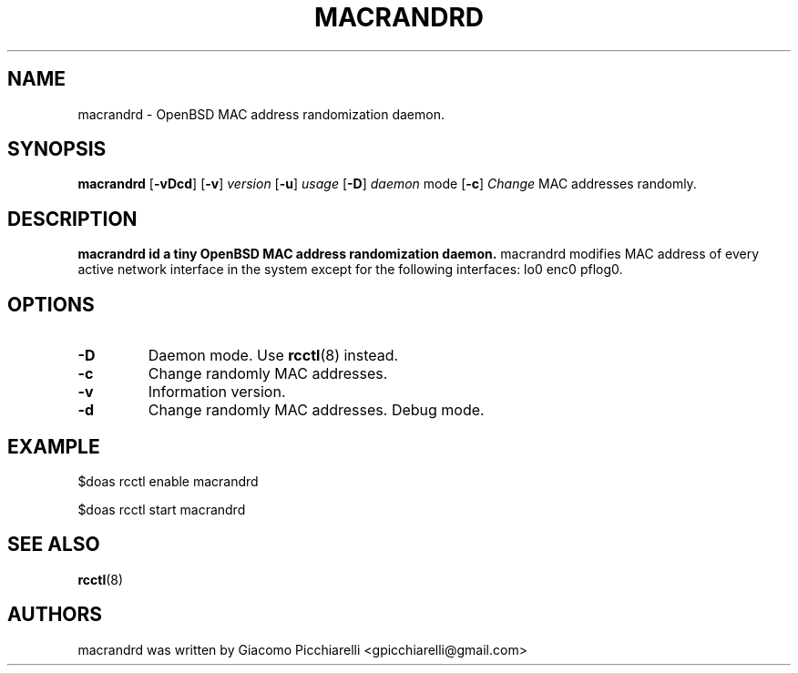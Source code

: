 .\" Copyright (c) 2019 Giacomo Picchiarelli
.\" All rights reserved.
.\"
.\" Redistribution and use in source and binary forms, with or without
.\" modification, are permitted provided that the following conditions
.\" are met:
.\" 1. Redistributions of source code must retain the above copyright
.\"    notice, this list of conditions and the following disclaimer.
.\" 2. Redistributions in binary form must reproduce the above copyright
.\"    notice, this list of conditions and the following disclaimer in the
.\"    documentation and/or other materials provided with the distribution.
.\"
.\" THIS SOFTWARE IS PROVIDED BY THE AUTHOR AND CONTRIBUTORS ``AS IS'' AND
.\" ANY EXPRESS OR IMPLIED WARRANTIES, INCLUDING, BUT NOT LIMITED TO, THE
.\" IMPLIED WARRANTIES OF MERCHANTABILITY AND FITNESS FOR A PARTICULAR PURPOSE
.\" ARE DISCLAIMED.  IN NO EVENT SHALL THE AUTHOR OR CONTRIBUTORS BE LIABLE
.\" FOR ANY DIRECT, INDIRECT, INCIDENTAL, SPECIAL, EXEMPLARY, OR CONSEQUENTIAL
.\" DAMAGES (INCLUDING, BUT NOT LIMITED TO, PROCUREMENT OF SUBSTITUTE GOODS
.\" OR SERVICES; LOSS OF USE, DATA, OR PROFITS; OR BUSINESS INTERRUPTION)
.\" HOWEVER CAUSED AND ON ANY THEORY OF LIABILITY, WHETHER IN CONTRACT, STRICT
.\" LIABILITY, OR TORT (INCLUDING NEGLIGENCE OR OTHERWISE) ARISING IN ANY WAY
.\" OUT OF THE USE OF THIS SOFTWARE, EVEN IF ADVISED OF THE POSSIBILITY OF
.\" SUCH DAMAGE.
.\"
.\" $OpenBSD$
.\"
.TH MACRANDRD 8 "August 8, 2019" OpenBSD-6.5
.SH NAME
macrandrd \- OpenBSD MAC address randomization daemon.
.SH SYNOPSIS
.B macrandrd
[\fB\-vDcd\fR\fR]
[\fB\-v\fR\fR]
.IR version
[\fB\-u\fR\fR]
.IR usage
[\fB\-D\fR\fR]
.IR daemon
mode
[\fB\-c\fR\fR]
.IR Change
MAC
addresses
randomly.
.SH DESCRIPTION
.B macrandrd id a tiny OpenBSD MAC address randomization daemon.
macrandrd modifies MAC address of every active network
interface in the system except for the following interfaces: lo0 enc0 pflog0.
.SH OPTIONS
.TP
.BR \-D "
Daemon mode. Use \fBrcctl\fR(8) instead.
.TP
.BR \-c "
Change randomly MAC addresses.
.TP
.BR \-v "
Information version.
.TP
.BR \-d "
Change randomly MAC addresses. Debug mode.
.SH "EXAMPLE"
.PP
$doas
rcctl
enable
macrandrd
.PP
$doas
rcctl
start
macrandrd
.SH "SEE ALSO"
.PP
.B \fBrcctl\fR(8)
.SH AUTHORS
macrandrd was written by Giacomo Picchiarelli <gpicchiarelli@gmail.com>